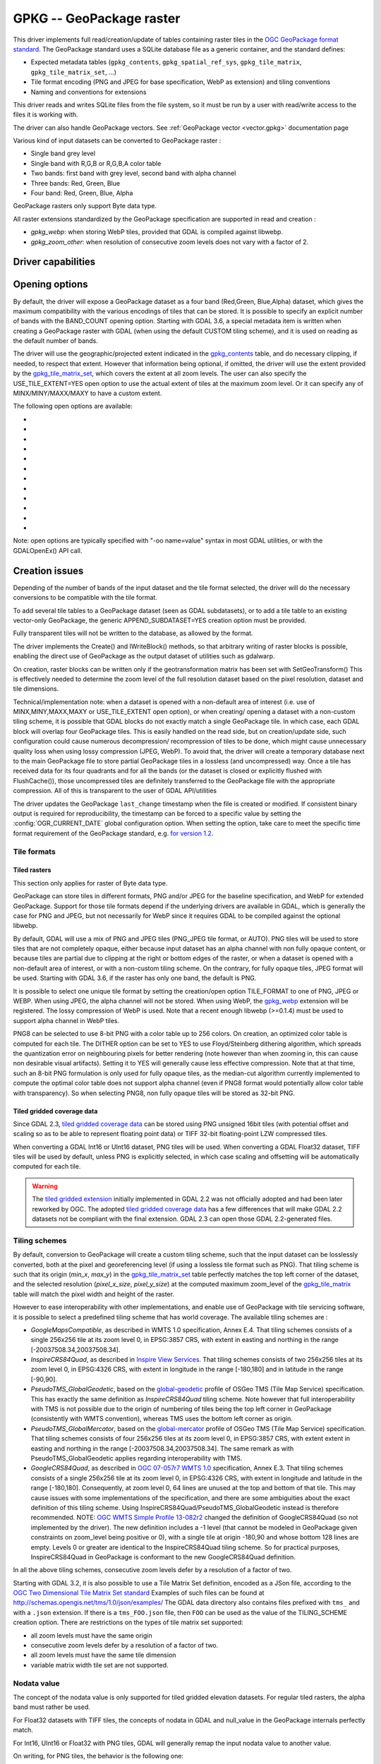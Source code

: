 .. _raster.gpkg:

================================================================================
GPKG -- GeoPackage raster
================================================================================

.. shortname:: GPKG

.. build_dependencies:: libsqlite3 (and any or all of PNG, JPEG, WEBP drivers)

This driver implements full read/creation/update
of tables containing raster tiles in the `OGC GeoPackage format
standard <http://www.geopackage.org/spec/>`__. The GeoPackage standard
uses a SQLite database file as a generic container, and the standard
defines:

-  Expected metadata tables (``gpkg_contents``,
   ``gpkg_spatial_ref_sys``, ``gpkg_tile_matrix``,
   ``gpkg_tile_matrix_set``, ...)
-  Tile format encoding (PNG and JPEG for base specification, WebP as
   extension) and tiling conventions
-  Naming and conventions for extensions

This driver reads and writes SQLite files from the file system, so it
must be run by a user with read/write access to the files it is working
with.

The driver can also handle GeoPackage vectors. See :ref:`GeoPackage
vector <vector.gpkg>` documentation page

Various kind of input datasets can be converted to GeoPackage raster :

-  Single band grey level
-  Single band with R,G,B or R,G,B,A color table
-  Two bands: first band with grey level, second band with alpha channel
-  Three bands: Red, Green, Blue
-  Four band: Red, Green, Blue, Alpha

GeoPackage rasters only support Byte data type.

All raster extensions standardized by the GeoPackage specification are
supported in read and creation :

-  *gpkg_webp*: when storing WebP tiles, provided that GDAL is compiled
   against libwebp.
-  *gpkg_zoom_other*: when resolution of consecutive zoom levels does
   not vary with a factor of 2.

Driver capabilities
-------------------

.. supports_createcopy::

.. supports_create::

.. supports_georeferencing::

.. supports_virtualio::

Opening options
---------------

By default, the driver will expose a GeoPackage dataset as a four band
(Red,Green, Blue,Alpha) dataset, which gives the maximum compatibility
with the various encodings of tiles that can be stored. It is possible
to specify an explicit number of bands with the BAND_COUNT opening
option.
Starting with GDAL 3.6, a special metadata item is written when creating
a GeoPackage raster with GDAL (when using the default CUSTOM tiling scheme),
and it is used on reading as the default number of bands.

The driver will use the geographic/projected extent indicated in the
`gpkg_contents <http://www.geopackage.org/spec/#_contents>`__ table, and
do necessary clipping, if needed, to respect that extent. However that
information being optional, if omitted, the driver will use the extent
provided by the
`gpkg_tile_matrix_set <http://www.geopackage.org/spec/#_tile_matrix_set>`__,
which covers the extent at all zoom levels. The user can also specify
the USE_TILE_EXTENT=YES open option to use the actual extent of tiles at
the maximum zoom level. Or it can specify any of MINX/MINY/MAXX/MAXY to
have a custom extent.

The following open options are available:

-  .. oo:: TABLE
      :choices: <table_name>

      Name of the table containing the tiles
      (called `"Tile Pyramid User Data
      Table" <http://www.geopackage.org/spec/#tiles_user_tables>`__ in the
      GeoPackage specification language). If the GeoPackage dataset only
      contains one table, this option is not necessary. Otherwise, it is
      required.

-  .. oo:: ZOOM_LEVEL

      Integer value between 0 and the maximum
      filled in the *gpkg_tile_matrix* table. By default, the driver will
      select the maximum zoom level, such as at least one tile at that zoom
      level is found in the raster table.

-  .. oo:: BAND_COUNT
      :choices: AUTO, 1, 2, 3, 4

      Number of bands of the dataset exposed
      after opening. Only used for Byte data type.
      Some conversions will be done when possible and
      implemented, but this might fail in some cases, depending on the
      BAND_COUNT value and the number of bands of the tile.
      Before GDAL 3.6, the default value is 4 (which is the always safe value).
      Starting with GDAL 3.6, when the metadata of the file contains an hint
      of the number of bands, this one is used in AUTO mode (default value), or
      fallback to 4 when it is not present.

-  .. oo:: MINX

      Minimum longitude/easting of the area of interest.

-  .. oo:: MINY

      Minimum latitude/northing of the area of interest.

-  .. oo:: MAXX

      Maximum longitude/easting of the area of interest.

-  .. oo:: MAXY

      Maximum latitude/northing of the area of interest.

-  .. oo:: USE_TILE_EXTENT
      :choices: YES, NO
      :default: NO

      Whether to use the extent of actual
      existing tiles at the zoom level of the full resolution dataset.

-  .. oo:: TILE_FORMAT
      :choices: PNG_JPEG, PNG, PNG8, JPEG, WEBP

      Format used to store
      tiles. See :ref:`raster.gpkg.tile_formats`. Only used in
      update mode and for Byte data type.
      Defaults to PNG_JPEG, unless, starting with GDAL 3.6, if the
      raster has one band, in which case PNG is used.

-  .. oo:: QUALITY
      :choices: 1-100
      :default: 75

      Quality setting for JPEG and WEBP compression.
      Only used in update mode.

-  .. oo:: ZLEVEL
      :choices: 1-9
      :default: 6

      DEFLATE compression level for PNG tiles. Only used
      in update mode.

-  .. oo:: DITHER
      :choices: YES, NO
      :default: NO

      Whether to use Floyd-Steinberg dithering (for
      :co:`TILE_FORMAT=PNG8`). Only used in update mode.

Note: open options are typically specified with "-oo name=value" syntax
in most GDAL utilities, or with the GDALOpenEx() API call.

Creation issues
---------------

Depending of the number of bands of the input dataset and the tile
format selected, the driver will do the necessary conversions to be
compatible with the tile format.

To add several tile tables to a GeoPackage dataset (seen as GDAL
subdatasets), or to add a tile table to an existing vector-only
GeoPackage, the generic APPEND_SUBDATASET=YES creation option must be
provided.

Fully transparent tiles will not be written to the database, as allowed
by the format.

The driver implements the Create() and IWriteBlock() methods, so that
arbitrary writing of raster blocks is possible, enabling the direct use
of GeoPackage as the output dataset of utilities such as gdalwarp.

On creation, raster blocks can be written only if the geotransformation
matrix has been set with SetGeoTransform() This is effectively needed to
determine the zoom level of the full resolution dataset based on the
pixel resolution, dataset and tile dimensions.

Technical/implementation note: when a dataset is opened with a
non-default area of interest (i.e. use of MINX,MINY,MAXX,MAXY or
USE_TILE_EXTENT open option), or when creating/ opening a dataset with a
non-custom tiling scheme, it is possible that GDAL blocks do not exactly
match a single GeoPackage tile. In which case, each GDAL block will
overlap four GeoPackage tiles. This is easily handled on the read side,
but on creation/update side, such configuration could cause numerous
decompression/ recompression of tiles to be done, which might cause
unnecessary quality loss when using lossy compression (JPEG, WebP). To
avoid that, the driver will create a temporary database next to the main
GeoPackage file to store partial GeoPackage tiles in a lossless (and
uncompressed) way. Once a tile has received data for its four quadrants
and for all the bands (or the dataset is closed or explicitly flushed
with FlushCache()), those uncompressed tiles are definitely transferred
to the GeoPackage file with the appropriate compression. All of this is
transparent to the user of GDAL API/utilities

The driver updates the GeoPackage ``last_change`` timestamp when the file is
created or modified. If consistent binary output is required for
reproducibility, the timestamp can be forced to a specific value by setting the
:config:`OGR_CURRENT_DATE` global configuration option.
When setting the option, take care to meet the specific time format
requirement of the GeoPackage standard,
e.g. `for version 1.2 <https://www.geopackage.org/spec120/#r15>`__.


.. _raster.gpkg.tile_formats:

Tile formats
~~~~~~~~~~~~

Tiled rasters
^^^^^^^^^^^^^

This section only applies for raster of Byte data type.

GeoPackage can store tiles in different formats, PNG and/or JPEG for the
baseline specification, and WebP for extended GeoPackage. Support for
those tile formats depend if the underlying drivers are available in
GDAL, which is generally the case for PNG and JPEG, but not necessarily
for WebP since it requires GDAL to be compiled against the optional
libwebp.

By default, GDAL will use a mix of PNG and JPEG tiles (PNG_JPEG tile
format, or AUTO). PNG tiles will be used to store tiles that are not
completely opaque, either because input dataset has an alpha channel
with non fully opaque content, or because tiles are partial due to
clipping at the right or bottom edges of the raster, or when a dataset
is opened with a non-default area of interest, or with a non-custom
tiling scheme. On the contrary, for fully opaque tiles, JPEG format will
be used.
Starting with GDAL 3.6, if the raster has only one band, the default is PNG.

It is possible to select one unique tile format by setting the
creation/open option TILE_FORMAT to one of PNG, JPEG or WEBP. When using
JPEG, the alpha channel will not be stored. When using WebP, the
`gpkg_webp <http://www.geopackage.org/spec/#extension_tiles_webp>`__
extension will be registered. The lossy compression of WebP is used.
Note that a recent enough libwebp (>=0.1.4) must be used to support
alpha channel in WebP tiles.

PNG8 can be selected to use 8-bit PNG with a color table up to 256
colors. On creation, an optimized color table is computed for each tile.
The DITHER option can be set to YES to use Floyd/Steinberg dithering
algorithm, which spreads the quantization error on neighbouring pixels
for better rendering (note however than when zooming in, this can cause
non desirable visual artifacts). Setting it to YES will generally cause
less effective compression. Note that at that time, such an 8-bit PNG
formulation is only used for fully opaque tiles, as the median-cut
algorithm currently implemented to compute the optimal color table does
not support alpha channel (even if PNG8 format would potentially allow
color table with transparency). So when selecting PNG8, non fully opaque
tiles will be stored as 32-bit PNG.

Tiled gridded coverage data
^^^^^^^^^^^^^^^^^^^^^^^^^^^

Since GDAL 2.3, `tiled gridded coverage
data <http://docs.opengeospatial.org/is/17-066r1/17-066r1.html#27>`__
can be stored using PNG unsigned 16bit tiles (with potential offset and
scaling so as to be able to represent floating point data) or TIFF
32-bit floating-point LZW compressed tiles.

When converting a GDAL Int16 or UInt16 dataset, PNG tiles will be used.
When converting a GDAL Float32 dataset, TIFF tiles will be used by
default, unless PNG is explicitly selected, in which case scaling and
offsetting will be automatically computed for each tile.

.. warning::

    The `tiled gridded
    extension <http://www.geopackage.org/spec/#extension_tiled_gridded_elevation_data>`__
    initially implemented in GDAL 2.2 was not officially adopted and had
    been later reworked by OGC. The adopted `tiled gridded coverage
    data <http://docs.opengeospatial.org/is/17-066r1/17-066r1.html#27>`__
    has a few differences that will make GDAL 2.2 datasets not be compliant
    with the final extension. GDAL 2.3 can open those GDAL 2.2-generated
    files.

.. _raster.gpkg.tiling_schemes:

Tiling schemes
~~~~~~~~~~~~~~

By default, conversion to GeoPackage will create a custom tiling scheme,
such that the input dataset can be losslessly converted, both at the
pixel and georeferencing level (if using a lossless tile format such as
PNG). That tiling scheme is such that its origin (*min_x*, *max_y*) in
the
`gpkg_tile_matrix_set <http://www.geopackage.org/spec/#_tile_matrix_set>`__
table perfectly matches the top left corner of the dataset, and the
selected resolution (*pixel_x_size*, *pixel_y_size*) at the computed
maximum zoom_level of the
`gpkg_tile_matrix <http://www.geopackage.org/spec/#_tile_matrix>`__
table will match the pixel width and height of the raster.

However to ease interoperability with other implementations, and enable
use of GeoPackage with tile servicing software, it is possible to select
a predefined tiling scheme that has world coverage. The available tiling
schemes are :

-  *GoogleMapsCompatible*, as described in WMTS 1.0 specification, Annex
   E.4. That tiling schemes consists of a single 256x256 tile at its
   zoom level 0, in EPSG:3857 CRS, with extent in easting and northing
   in the range [-20037508.34,20037508.34].
-  *InspireCRS84Quad*, as described in `Inspire View
   Services <http://inspire.ec.europa.eu/documents/Network_Services/TechnicalGuidance_ViewServices_v3.0.pdf>`__.
   That tiling schemes consists of two 256x256 tiles at its zoom level
   0, in EPSG:4326 CRS, with extent in longitude in the range [-180,180]
   and in latitude in the range [-90,90].
-  *PseudoTMS_GlobalGeodetic*, based on the
   `global-geodetic <http://wiki.osgeo.org/wiki/Tile_Map_Service_Specification#global-geodetic>`__
   profile of OSGeo TMS (Tile Map Service) specification. This has
   exactly the same definition as *InspireCRS84Quad* tiling scheme. Note
   however that full interoperability with TMS is not possible due to
   the origin of numbering of tiles being the top left corner in
   GeoPackage (consistently with WMTS convention), whereas TMS uses the
   bottom left corner as origin.
-  *PseudoTMS_GlobalMercator*, based on the
   `global-mercator <http://wiki.osgeo.org/wiki/Tile_Map_Service_Specification#global-mercator>`__
   profile of OSGeo TMS (Tile Map Service) specification. That tiling
   schemes consists of four 256x256 tiles at its zoom level 0, in
   EPSG:3857 CRS, with extent extent in easting and northing in the
   range [-20037508.34,20037508.34]. The same remark as with
   PseudoTMS_GlobalGeodetic applies regarding interoperability with TMS.
-  *GoogleCRS84Quad*, as described in `OGC 07-057r7 WMTS
   1.0 <http://portal.opengeospatial.org/files/?artifact_id=35326>`__
   specification, Annex E.3. That tiling schemes consists of a single
   256x256 tile at its zoom level 0, in EPSG:4326 CRS, with extent in
   longitude and latitude in the range [-180,180]. Consequently, at zoom
   level 0, 64 lines are unused at the top and bottom of that tile. This
   may cause issues with some implementations of the specification, and
   there are some ambiguities about the exact definition of this tiling
   scheme. Using InspireCRS84Quad/PseudoTMS_GlobalGeodetic instead is
   therefore recommended.
   NOTE: `OGC WMTS Simple Profile
   13-082r2 <http://docs.opengeospatial.org/is/13-082r2/13-082r2.html#30>`__
   changed the definition of GoogleCRS84Quad (so not implemented by the
   driver). The new definition includes a -1 level (that cannot be
   modeled in GeoPackage given constraints on zoom_level being positive
   or 0), with a single tile at origin -180,90 and whose bottom 128
   lines are empty. Levels 0 or greater are identical to the
   InspireCRS84Quad tiling scheme. So for practical purposes,
   InspireCRS84Quad in GeoPackage is conformant to the new
   GoogleCRS84Quad definition.

In all the above tiling schemes, consecutive zoom levels defer by a
resolution of a factor of two.

Starting with GDAL 3.2, it is also possible to use a Tile Matrix Set definition,
encoded as a JSon file, according to the `OGC Two Dimensional Tile Matrix Set standard`_
Examples of such files can be found at http://schemas.opengis.net/tms/1.0/json/examples/
The GDAL data directory also contains files prefixed with ``tms_`` and with a ``.json``
extension. If there is a ``tms_FOO.json`` file, then ``FOO`` can be used as the
value of the TILING_SCHEME creation option. There are restrictions on the types
of tile matrix set supported:

* all zoom levels must have the same origin
* consecutive zoom levels defer by a resolution of a factor of two.
* all zoom levels must have the same tile dimension
* variable matrix width tile set are not supported.

.. _`OGC Two Dimensional Tile Matrix Set standard`: http://docs.opengeospatial.org/is/17-083r2/17-083r2.html

Nodata value
~~~~~~~~~~~~

The concept of the nodata value is only supported for tiled gridded
elevation datasets. For regular tiled rasters, the alpha band must
rather be used.

For Float32 datasets with TIFF tiles, the concepts of nodata in GDAL and
null_value in the GeoPackage internals perfectly match.

For Int16, UInt16 or Float32 with PNG tiles, GDAL will generally remap
the input nodata value to another value.

On writing, for PNG tiles, the behavior is the following one:

============== =================================================== =====================================================
GDAL data type Input GDAL nodata value                             null_value in GPKG gpkg_2d_gridded_coverage_ancillary
Int16          Any                                                 65535
UInt16         X (if coverage offset == 0 and coverage scale == 1) X
Float32        Any                                                 65535
============== =================================================== =====================================================

On reading, for PNG tiles, the behavior is the following one:

============== ===================================================== =========================
GDAL data type null_value in GPKG gpkg_2d_gridded_coverage_ancillary Exposed GDAL nodata value
Int16          >= 32768                                              -32768
Int16          X <= 32767                                            X
UInt16         X                                                     X
Float32        X                                                     X
============== ===================================================== =========================

Thus, perfect roundtripping is achieved in the following cases:

============== =================================================== =====================================================
GDAL data type GDAL nodata value                                   null_value in GPKG gpkg_2d_gridded_coverage_ancillary
Int16          -32768                                              65535
UInt16         X (if coverage offset == 0 and coverage scale == 1) X
Float32        65535                                               65535
============== =================================================== =====================================================

Creation options
~~~~~~~~~~~~~~~~

The following creation options are available:

-  .. co:: RASTER_TABLE

      Name of tile user table. By default, based
      on the filename (i.e. if filename is foo.gpkg, the table will be
      called "foo").

-  .. co:: APPEND_SUBDATASET
      :choices: YES, NO
      :default: NO

      If set to YES, an existing GeoPackage
      will not be priorly destroyed, such as to be able to add new content
      to it.

-  .. co:: RASTER_IDENTIFIER

      Human-readable identifier (e.g. short
      name), put in the *identifier* column of the *gpkg_contents* table.

-  .. co:: RASTER_DESCRIPTION

      Human-readable description, put in
      the *description* column of the *gpkg_contents* table.

-  .. co:: BLOCKSIZE
      :choices: <integer>
      :default: 256

      Block size in width and height in pixels.
      Maximum supported is 4096. Should not be set when
      using a non-custom :co:`TILING_SCHEME`.

-  .. co:: BLOCKXSIZE
      :choices: <integer>
      :default: 256

      Block width in pixels. Maximum supported is 4096.

-  .. co:: BLOCKYSIZE
      :choices: <integer>
      :default: 256

      Block height in pixels. Maximum supported is 4096.

-  .. co:: TILE_FORMAT
      :choices: PNG_JPEG, PNG, PNG8, JPEG, WEBP, TIFF, AUTO
      :default: AUTO

      Format used to store tiles. See :ref:`raster.gpkg.tile_formats`.

-  .. co:: QUALITY
      :choices: 1-100
      :default: 75

      Quality setting for JPEG and WEBP compression.

-  .. co:: ZLEVEL
      :choices: 1-9
      :default: 6

      DEFLATE compression level for PNG tiles.

-  .. co:: DITHER
      :choices: YES, NO
      :default: NO

      Whether to use Floyd-Steinberg dithering (for
      :co:`TILE_FORMAT=PNG8`).

-  .. co:: TILING_SCHEME
      :choices: CUSTOM, GoogleCRS84Quad, GoogleMapsCompatible, InspireCRS84Quad, PseudoTMS_GlobalGeodetic, PseudoTMS_GlobalMercator, other
      :default: CUSTOM

      See :ref:`raster.gpkg.tiling_schemes`.

      Starting with GDAL 3.2, the value of TILING_SCHEME can also be the filename
      of a JSON file according to the `OGC Two Dimensional Tile Matrix Set standard`_,
      a URL to such file, the radical of a definition file in the GDAL data directory
      (e.g. ``FOO`` for a file named ``tms_FOO.json``) or the inline JSON definition.
      Note: the TILING_SCHEME option with a non-CUSTOM value is best used
      with the gdal_translate utility / CreateCopy() API operation. If used
      with gdalwarp, it requires setting the -tr switch to the exact value
      expected by one zoom level of the tiling scheme.

-  .. co:: ZOOM_LEVEL_STRATEGY
      :choices: AUTO, LOWER, UPPER
      :default: AUTO

      Strategy to determine
      zoom level. Only used by CreateCopy() for :co:`TILING_SCHEME` different
      from CUSTOM. LOWER will select the zoom level immediately below the
      theoretical computed non-integral zoom level, leading to subsampling.
      On the contrary, UPPER will select the immediately above zoom level,
      leading to oversampling. Defaults to AUTO which selects the closest
      zoom level.

-  .. co:: RESAMPLING
      :choices: NEAREST, BILINEAR, CUBIC, CUBICSPLINE, LANCZOS, MODE, AVERAGE
      :default: BILINEAR

      Resampling algorithm. Only used by CreateCopy() for TILING_SCHEME
      different from CUSTOM. Defaults to BILINEAR.

-  .. co:: PRECISION
      :choices: <floating_point_value_in_vertical_units>
      :default: 1.0

      Smallest
      significant value. Only used for tile gridded coverage datasets.

-  .. co:: UOM
      :since: 2.3

      Unit of Measurement. Only used for
      tiled gridded coverage datasets. Also set through SetUnitType()

-  .. co:: FIELD_NAME
      :default: Height
      :since: 2.3

      Field name. Only used for tiled gridded coverage datasets.

-  .. co:: QUANTITY_DEFINITION
      :default: Height
      :since: 2.3

      Description of the
      field. Only used for tiled gridded coverage datasets.

-  .. co:: GRID_CELL_ENCODING
      :choices: grid-value-is-center, grid-value-is-area, grid-value-is-corner
      :since: 2.3

      Grid cell encoding. Only used for
      tiled gridded coverage datasets. Defaults to grid-value-is-center,
      when AREA_OR_POINT metadata item is not set.

-  .. co:: VERSION
      :choices: AUTO, 1.0, 1.1, 1.2, 1.3
      :since: 2.2

      Set GeoPackage version
      (for application_id and user_version fields). In AUTO mode, this will
      be equivalent to 1.2 starting with GDAL 2.3.
      1.3 is available starting with GDAL 3.3

-  .. co:: ADD_GPKG_OGR_CONTENTS
      :choices: YES, NO
      :default: YES
      :since: 2.2

      Defines whether to
      add a gpkg_ogr_contents table to keep feature count for vector
      layers, and associated triggers.

-  .. co:: CRS_WKT_EXTENSION
      :choices: YES, NO
      :default: NO
      :since: 3.8

      Defines whether to add the ``definition_12_063`` column to the
      ``gpkg_spatial_ref_sys`` system table, according to
      http://www.geopackage.org/spec/#extension_crs_wkt . The default is NO,
      unless the tile gridded coverage extension is used.
      With VERSION >= 1.4, a ``epoch`` column is also added.
      WKT strings in ``definition_12_063`` will follow the
      `WKT2:2015 standard <https://docs.ogc.org/is/12-063r5/12-063r5.html>`__
      when possible, but may use the
      `WKT2:2019 standard <https://docs.ogc.org/is/18-010r7/18-010r7.html>`__
      for specific cases (dynamic CRS with coordinate epoch).
      This option generally does not need to be specified, as the driver will
      automatically update the ``gpkg_spatial_ref_sys`` table when needed, but
      it may be useful to create GeoPackage datasets matching the expections of
      other software or profiles (such as the DGIWG-GPKG profile).

Overviews
---------

gdaladdo / BuildOverviews() can be used to compute overviews.
Power-of-two overview factors (2,4,8,16,...) should be favored to be
conformant with the baseline GeoPackage specification. Use of other
overview factors will work with the GDAL driver, and cause the
`gpkg_zoom_other <http://www.geopackage.org/spec/#extension_zoom_other_intervals>`__
extension to be registered, but that could potentially cause
interoperability problems with other implementations that do not support
that extension.

Overviews can also be cleared with the -clean option of gdaladdo (or
BuildOverviews() with nOverviews=0)

Metadata
--------

GDAL uses the standardized
`gpkg_metadata <http://www.geopackage.org/spec/#_metadata_table>`__
and
`gpkg_metadata_reference <http://www.geopackage.org/spec/#_metadata_reference_table>`__
tables to read and write metadata.

GDAL metadata, from the default metadata domain and possibly other
metadata domains, is serialized in a single XML document, conformant
with the format used in GDAL PAM (Persistent Auxiliary Metadata)
.aux.xml files, and registered with md_scope=dataset and
md_standard_uri=http://gdal.org in gpkg_metadata. In
gpkg_metadata_reference, this entry is referenced with a
reference_scope=table and table_name={name of the raster table}

It is possible to read and write metadata that applies to the global
GeoPackage, and not only to the raster table, by using the *GEOPACKAGE*
metadata domain.

Metadata not originating from GDAL can be read by the driver and will be
exposed as metadata items with keys of the form GPKG_METADATA_ITEM_XXX
and values the content of the *metadata* columns of the gpkg_metadata
table. Update of such metadata is not currently supported through GDAL
interfaces ( although it can be through direct SQL commands).

The specific DESCRIPTION and IDENTIFIER metadata item of the default
metadata domain can be used in read/write to read from/update the
corresponding columns of the gpkg_contents table.

You can set the CREATE_METADATA_TABLES configuration option to NO to
avoid creating and filling the metadata tables.

IMAGE_STRUCTURE metadata item
-----------------------------

.. note::

    Implementation details, normally transparent to GDAL users, but useful
    for other implementations.

Starting with GDAL 3.6.1, the following optional metadata items can be read and
write into the ``IMAGE_STRUCTURE`` metadata domain, in the
``<GDALMultiDomainMetadata>`` XML element:

- BAND_COUNT=1, 2, 3 or 4. Applies only for Byte data. Set when creating a
  dataset so that GDAL knows the number of bands when reopening it.

- COLOR_TABLE={{r0,g0,b0,a0},...{r255,g255,b255,a255}}.
  Applies only for Byte data and a single band dataset. Set when creating a
  dataset from a source dataset that has a color table.

- TILE_FORMAT=PNG/PNG8/PNG_JPEG/JPEG/WEBP. Set when creating a
  dataset so that GDAL knows the tile format when reopening it, for updates.

- NODATA_VALUE=integer between 0 and 255. Applies only for Byte data.


Example:

.. code-block:: sql

    INSERT INTO gpkg_metadata VALUES(
        1,
        'dataset',
        'http://gdal.org',
        'text/xml',
        '<GDALMultiDomainMetadata><Metadata domain="IMAGE_STRUCTURE"><MDI key="BAND_COUNT">1</MDI><MDI key="NODATA_VALUE">255</MDI></Metadata></GDALMultiDomainMetadata>')
    );
    INSERT INTO gpkg_metadata_reference VALUES(
        'table','my_raster_table',NULL,NULL,'2022-11-09T18:44:59.723Z',1,NULL);


Level of support of GeoPackage Extensions
-----------------------------------------

(Restricted to those have a raster scope)

.. list-table:: Extensions
   :header-rows: 1

   * - Extension name
     - OGC adopted extension ?
     - Supported by GDAL?
   * - `Zoom Other intervals <http://www.geopackage.org/guidance/extensions/zoom_other_intervals.html>`__
     - Yes
     - Yes
   * - `Tiles Encoding WebP <http://www.geopackage.org/guidance/extensions/tiles_encoding_webp.html>`__
     - Yes
     - Yes
   * - `Metadata <http://www.geopackage.org/guidance/extensions/metadata.html>`__
     - Yes
     - Yes
   * - `WKT for Coordinate Reference Systems <http://www.geopackage.org/guidance/extensions/wkt_for_crs.md>`__ (WKT v2)
     - Yes
     - Partially, since GDAL 2.2. GDAL can read databases using this extension. GDAL 3.0 brings support for the WKT v2 entry.
   * - `Tiled Gridded Coverage Data <http://www.geopackage.org/guidance/extensions/tiled_gridded_coverage_data.html>`__
     - Yes
     - Yes, since GDAL 2.3 (GDAL 2.2 supported a preliminary version of this extension)

Examples
--------

-  Simple translation of a GeoTIFF into GeoPackage. The table 'byte'
   will be created with the tiles.

   ::

      gdal_translate -of GPKG byte.tif byte.gpkg

-  Translation of a GeoTIFF into GeoPackage using WebP tiles

   ::

      gdal_translate -of GPKG byte.tif byte.gpkg -co TILE_FORMAT=WEBP

-  Translation of a GeoTIFF into GeoPackage using GoogleMapsCompatible
   tiling scheme (with reprojection and resampling if needed)

   ::

      gdal_translate -of GPKG byte.tif byte.gpkg -co TILING_SCHEME=GoogleMapsCompatible

-  Building of overviews of an existing GeoPackage, and forcing JPEG
   tiles

   ::

      gdaladdo -r cubic -oo TILE_FORMAT=JPEG my.gpkg 2 4 8 16 32 64

-  Addition of a new subdataset to an existing GeoPackage, and choose a
   non default name for the raster table.

   ::

      gdal_translate -of GPKG new.tif existing.gpkg -co APPEND_SUBDATASET=YES -co RASTER_TABLE=new_table

-  Reprojection of an input dataset to GeoPackage

   ::

      gdalwarp -of GPKG in.tif out.gpkg -t_srs EPSG:3857

-  Open a specific raster table in a GeoPackage

   ::

      gdalinfo my.gpkg -oo TABLE=a_table

.. _raster.gpkg.raster:

Raster SQL functions
~~~~~~~~~~~~~~~~~~~~

The raster SQL functions mentioned at :ref:`sql_sqlite_dialect_raster_functions`
are also available.

The ``gdal_get_layer_pixel_value()`` function (added in GDAL 3.7), variant of the
generic ``gdal_get_pixel_value()``, can be used to extract the value of a pixel
in a raster layer of the current dataset.

It takes 5 arguments:

* a string with the layer/table name
* a band number (numbering starting at 1)
* a string being "georef" to indicate that subsequent values will be georeferenced
  coordinates, or "pixel" to indicate that subsequent values will be in column, line
  pixel space
* georeferenced X value or column number
* georeferenced Y value or line number

.. code-block::

    SELECT gdal_get_layer_pixel_value('my_raster_table', 1, 'georef', 440720, 3751320)
    SELECT gdal_get_layer_pixel_value('my_raster_table', 1, 'pixel', 0, 0)

See Also
--------

-  :ref:`GeoPackage vector <vector.gpkg>` documentation page
-  `Getting Started With
   GeoPackage <http://www.geopackage.org/guidance/getting-started.html>`__
-  `OGC GeoPackage format standard <http://www.geopackage.org/spec/>`__
   specification, HTML format (current/development version of the
   standard)
-  `OGC GeoPackage Encoding
   Standard <http://www.opengeospatial.org/standards/geopackage>`__ page
-  `SQLite <http://sqlite.org/>`__
-  :ref:`PNG driver <raster.png>` documentation page
-  :ref:`JPEG driver <raster.jpeg>` documentation page
-  :ref:`WEBP driver <raster.webp>` documentation page
-  `OGC 07-057r7 WMTS
   1.0 <http://portal.opengeospatial.org/files/?artifact_id=35326>`__
   specification
-  `OSGeo TMS (Tile Map
   Service) <http://wiki.osgeo.org/wiki/Tile_Map_Service_Specification>`__
   specification

Other notes
-----------

Development of raster support in the GeoPackage driver was financially
supported by `Safe Software <http://www.safe.com>`__.
